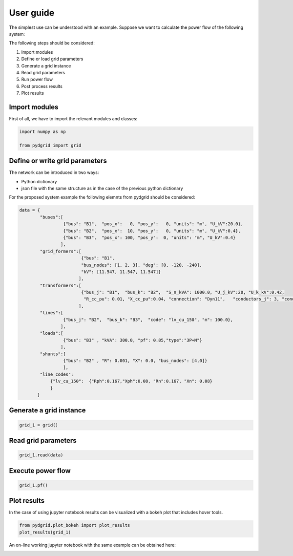 User guide
==========

The simplest use can be understood with an example. Suppose we want to calculate the power flow of the following system:

.. image:: ./png/trafo_line_load.png
   :width: 600 px

The following steps should be considered:

1. Import modules
2. Define or load grid parameters
3. Generate a grid instance
4. Read grid parameters
5. Run power flow
6. Post process results
7. Plot results

Import modules
--------------

First of all, we have to import the relevant modules and classes:

.. code-block:: python

    import numpy as np

    from pydgrid import grid



Define or write grid parameters
-------------------------------

The network can be introduced in two ways:

* Python dictionary
* json file with the same structure as in the case of the previous python dictionary


For the proposed system example the following elemnts from pydgrid should be considered:

.. image:: ./png/trafo_line_load_pydgrid.png
   :width: 600 px


.. code-block:: python

    data = {
            "buses":[
                     {"bus": "B1",  "pos_x":   0, "pos_y":   0, "units": "m", "U_kV":20.0},
                     {"bus": "B2",  "pos_x":  10, "pos_y":   0, "units": "m", "U_kV":0.4},
                     {"bus": "B3",  "pos_x": 100, "pos_y":  0, "units": "m", "U_kV":0.4}
                    ],
            "grid_formers":[
                            {"bus": "B1",
                            "bus_nodes": [1, 2, 3], "deg": [0, -120, -240],
                            "kV": [11.547, 11.547, 11.547]}
                           ],
            "transformers":[
                            {"bus_j": "B1",  "bus_k": "B2",  "S_n_kVA": 1000.0, "U_j_kV":20, "U_k_kV":0.42,
                             "R_cc_pu": 0.01, "X_cc_pu":0.04, "connection": "Dyn11",   "conductors_j": 3, "conductors_k": 4},
                           ],
            "lines":[
                     {"bus_j": "B2",  "bus_k": "B3",  "code": "lv_cu_150", "m": 100.0},
                    ],
            "loads":[
                     {"bus": "B3" , "kVA": 300.0, "pf": 0.85,"type":"3P+N"}
                    ],
            "shunts":[
                     {"bus": "B2" , "R": 0.001, "X": 0.0, "bus_nodes": [4,0]}
                     ],
            "line_codes":
                {"lv_cu_150":  {"Rph":0.167,"Xph":0.08, "Rn":0.167, "Xn": 0.08}
                }
           }

Generate a grid instance
------------------------

.. code-block:: python

    grid_1 = grid()

Read grid parameters
--------------------

.. code-block:: python

    grid_1.read(data)


Execute power flow
------------------

.. code-block:: python

    grid_1.pf()


Plot results
------------

In the case of using jupyter notebook results can be visualized with a bokeh plot that includes hover tools.

.. code-block:: python

    from pydgrid.plot_bokeh import plot_results 
    plot_results(grid_1)


.. raw:: html
   :file: html/example1.html


An on-line working jupyter notebook with the same example can be obtained here:

.. image:: https://mybinder.org/badge.svg 
   :target: https://mybinder.org/v2/gh/pydgrid/pydgrid/master?filepath=%2Fexamples%2Ftutorial%2FExample%201.ipynb
